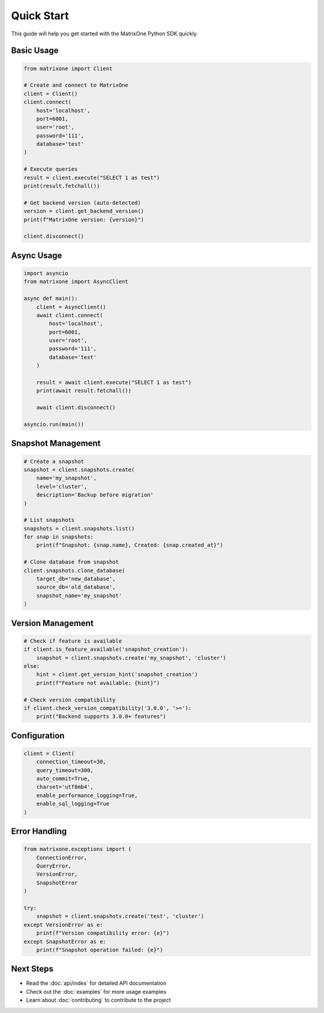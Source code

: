 Quick Start
===========

This guide will help you get started with the MatrixOne Python SDK quickly.

Basic Usage
-----------

.. code-block:: python

   from matrixone import Client

   # Create and connect to MatrixOne
   client = Client()
   client.connect(
       host='localhost',
       port=6001,
       user='root',
       password='111',
       database='test'
   )

   # Execute queries
   result = client.execute("SELECT 1 as test")
   print(result.fetchall())

   # Get backend version (auto-detected)
   version = client.get_backend_version()
   print(f"MatrixOne version: {version}")

   client.disconnect()

Async Usage
-----------

.. code-block:: python

   import asyncio
   from matrixone import AsyncClient

   async def main():
       client = AsyncClient()
       await client.connect(
           host='localhost',
           port=6001,
           user='root',
           password='111',
           database='test'
       )
       
       result = await client.execute("SELECT 1 as test")
       print(await result.fetchall())
       
       await client.disconnect()

   asyncio.run(main())

Snapshot Management
-------------------

.. code-block:: python

   # Create a snapshot
   snapshot = client.snapshots.create(
       name='my_snapshot',
       level='cluster',
       description='Backup before migration'
   )

   # List snapshots
   snapshots = client.snapshots.list()
   for snap in snapshots:
       print(f"Snapshot: {snap.name}, Created: {snap.created_at}")

   # Clone database from snapshot
   client.snapshots.clone_database(
       target_db='new_database',
       source_db='old_database',
       snapshot_name='my_snapshot'
   )

Version Management
------------------

.. code-block:: python

   # Check if feature is available
   if client.is_feature_available('snapshot_creation'):
       snapshot = client.snapshots.create('my_snapshot', 'cluster')
   else:
       hint = client.get_version_hint('snapshot_creation')
       print(f"Feature not available: {hint}")

   # Check version compatibility
   if client.check_version_compatibility('3.0.0', '>='):
       print("Backend supports 3.0.0+ features")

Configuration
-------------

.. code-block:: python

   client = Client(
       connection_timeout=30,
       query_timeout=300,
       auto_commit=True,
       charset='utf8mb4',
       enable_performance_logging=True,
       enable_sql_logging=True
   )

Error Handling
--------------

.. code-block:: python

   from matrixone.exceptions import (
       ConnectionError,
       QueryError,
       VersionError,
       SnapshotError
   )

   try:
       snapshot = client.snapshots.create('test', 'cluster')
   except VersionError as e:
       print(f"Version compatibility error: {e}")
   except SnapshotError as e:
       print(f"Snapshot operation failed: {e}")

Next Steps
----------

* Read the :doc:`api/index` for detailed API documentation
* Check out the :doc:`examples` for more usage examples
* Learn about :doc:`contributing` to contribute to the project
